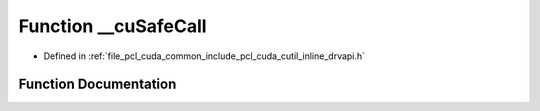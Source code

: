 .. _exhale_function_cutil__inline__drvapi_8h_1a3ac57ff170713c96794851aabe9237dc:

Function __cuSafeCall
=====================

- Defined in :ref:`file_pcl_cuda_common_include_pcl_cuda_cutil_inline_drvapi.h`


Function Documentation
----------------------


.. doxygenfunction:: __cuSafeCall(CUresult, const char *, const int)
